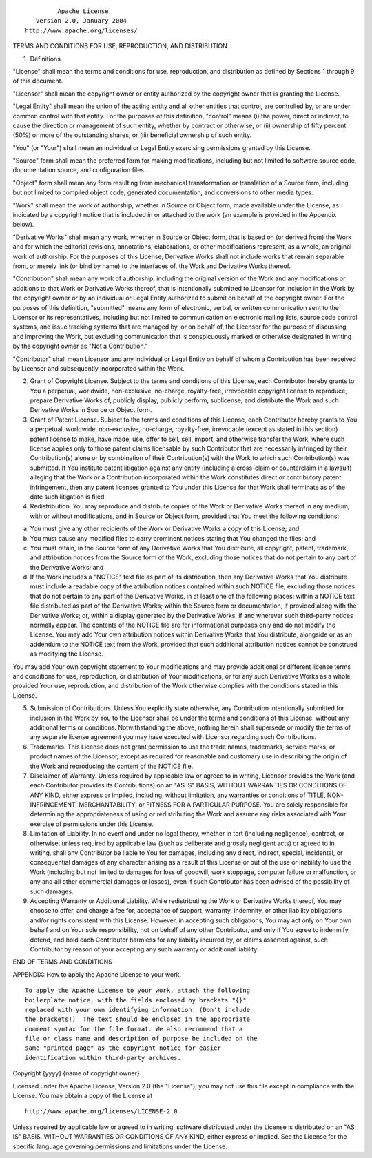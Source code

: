 ::

                                 Apache License
                           Version 2.0, January 2004
                        http://www.apache.org/licenses/

TERMS AND CONDITIONS FOR USE, REPRODUCTION, AND DISTRIBUTION

1. Definitions.

"License" shall mean the terms and conditions for use, reproduction, and
distribution as defined by Sections 1 through 9 of this document.

"Licensor" shall mean the copyright owner or entity authorized by the
copyright owner that is granting the License.

"Legal Entity" shall mean the union of the acting entity and all other
entities that control, are controlled by, or are under common control
with that entity. For the purposes of this definition, "control" means
(i) the power, direct or indirect, to cause the direction or management
of such entity, whether by contract or otherwise, or (ii) ownership of
fifty percent (50%) or more of the outstanding shares, or (iii)
beneficial ownership of such entity.

"You" (or "Your") shall mean an individual or Legal Entity exercising
permissions granted by this License.

"Source" form shall mean the preferred form for making modifications,
including but not limited to software source code, documentation source,
and configuration files.

"Object" form shall mean any form resulting from mechanical
transformation or translation of a Source form, including but not
limited to compiled object code, generated documentation, and
conversions to other media types.

"Work" shall mean the work of authorship, whether in Source or Object
form, made available under the License, as indicated by a copyright
notice that is included in or attached to the work (an example is
provided in the Appendix below).

"Derivative Works" shall mean any work, whether in Source or Object
form, that is based on (or derived from) the Work and for which the
editorial revisions, annotations, elaborations, or other modifications
represent, as a whole, an original work of authorship. For the purposes
of this License, Derivative Works shall not include works that remain
separable from, or merely link (or bind by name) to the interfaces of,
the Work and Derivative Works thereof.

"Contribution" shall mean any work of authorship, including the original
version of the Work and any modifications or additions to that Work or
Derivative Works thereof, that is intentionally submitted to Licensor
for inclusion in the Work by the copyright owner or by an individual or
Legal Entity authorized to submit on behalf of the copyright owner. For
the purposes of this definition, "submitted" means any form of
electronic, verbal, or written communication sent to the Licensor or its
representatives, including but not limited to communication on
electronic mailing lists, source code control systems, and issue
tracking systems that are managed by, or on behalf of, the Licensor for
the purpose of discussing and improving the Work, but excluding
communication that is conspicuously marked or otherwise designated in
writing by the copyright owner as "Not a Contribution."

"Contributor" shall mean Licensor and any individual or Legal Entity on
behalf of whom a Contribution has been received by Licensor and
subsequently incorporated within the Work.

2. Grant of Copyright License. Subject to the terms and conditions of
   this License, each Contributor hereby grants to You a perpetual,
   worldwide, non-exclusive, no-charge, royalty-free, irrevocable
   copyright license to reproduce, prepare Derivative Works of, publicly
   display, publicly perform, sublicense, and distribute the Work and
   such Derivative Works in Source or Object form.

3. Grant of Patent License. Subject to the terms and conditions of this
   License, each Contributor hereby grants to You a perpetual,
   worldwide, non-exclusive, no-charge, royalty-free, irrevocable
   (except as stated in this section) patent license to make, have made,
   use, offer to sell, sell, import, and otherwise transfer the Work,
   where such license applies only to those patent claims licensable by
   such Contributor that are necessarily infringed by their
   Contribution(s) alone or by combination of their Contribution(s) with
   the Work to which such Contribution(s) was submitted. If You
   institute patent litigation against any entity (including a
   cross-claim or counterclaim in a lawsuit) alleging that the Work or a
   Contribution incorporated within the Work constitutes direct or
   contributory patent infringement, then any patent licenses granted to
   You under this License for that Work shall terminate as of the date
   such litigation is filed.

4. Redistribution. You may reproduce and distribute copies of the Work
   or Derivative Works thereof in any medium, with or without
   modifications, and in Source or Object form, provided that You meet
   the following conditions:

(a) You must give any other recipients of the Work or Derivative Works a
    copy of this License; and

(b) You must cause any modified files to carry prominent notices stating
    that You changed the files; and

(c) You must retain, in the Source form of any Derivative Works that You
    distribute, all copyright, patent, trademark, and attribution
    notices from the Source form of the Work, excluding those notices
    that do not pertain to any part of the Derivative Works; and

(d) If the Work includes a "NOTICE" text file as part of its
    distribution, then any Derivative Works that You distribute must
    include a readable copy of the attribution notices contained within
    such NOTICE file, excluding those notices that do not pertain to any
    part of the Derivative Works, in at least one of the following
    places: within a NOTICE text file distributed as part of the
    Derivative Works; within the Source form or documentation, if
    provided along with the Derivative Works; or, within a display
    generated by the Derivative Works, if and wherever such third-party
    notices normally appear. The contents of the NOTICE file are for
    informational purposes only and do not modify the License. You may
    add Your own attribution notices within Derivative Works that You
    distribute, alongside or as an addendum to the NOTICE text from the
    Work, provided that such additional attribution notices cannot be
    construed as modifying the License.

You may add Your own copyright statement to Your modifications and may
provide additional or different license terms and conditions for use,
reproduction, or distribution of Your modifications, or for any such
Derivative Works as a whole, provided Your use, reproduction, and
distribution of the Work otherwise complies with the conditions stated
in this License.

5. Submission of Contributions. Unless You explicitly state otherwise,
   any Contribution intentionally submitted for inclusion in the Work by
   You to the Licensor shall be under the terms and conditions of this
   License, without any additional terms or conditions. Notwithstanding
   the above, nothing herein shall supersede or modify the terms of any
   separate license agreement you may have executed with Licensor
   regarding such Contributions.

6. Trademarks. This License does not grant permission to use the trade
   names, trademarks, service marks, or product names of the Licensor,
   except as required for reasonable and customary use in describing the
   origin of the Work and reproducing the content of the NOTICE file.

7. Disclaimer of Warranty. Unless required by applicable law or agreed
   to in writing, Licensor provides the Work (and each Contributor
   provides its Contributions) on an "AS IS" BASIS, WITHOUT WARRANTIES
   OR CONDITIONS OF ANY KIND, either express or implied, including,
   without limitation, any warranties or conditions of TITLE,
   NON-INFRINGEMENT, MERCHANTABILITY, or FITNESS FOR A PARTICULAR
   PURPOSE. You are solely responsible for determining the
   appropriateness of using or redistributing the Work and assume any
   risks associated with Your exercise of permissions under this
   License.

8. Limitation of Liability. In no event and under no legal theory,
   whether in tort (including negligence), contract, or otherwise,
   unless required by applicable law (such as deliberate and grossly
   negligent acts) or agreed to in writing, shall any Contributor be
   liable to You for damages, including any direct, indirect, special,
   incidental, or consequential damages of any character arising as a
   result of this License or out of the use or inability to use the Work
   (including but not limited to damages for loss of goodwill, work
   stoppage, computer failure or malfunction, or any and all other
   commercial damages or losses), even if such Contributor has been
   advised of the possibility of such damages.

9. Accepting Warranty or Additional Liability. While redistributing the
   Work or Derivative Works thereof, You may choose to offer, and charge
   a fee for, acceptance of support, warranty, indemnity, or other
   liability obligations and/or rights consistent with this License.
   However, in accepting such obligations, You may act only on Your own
   behalf and on Your sole responsibility, not on behalf of any other
   Contributor, and only if You agree to indemnify, defend, and hold
   each Contributor harmless for any liability incurred by, or claims
   asserted against, such Contributor by reason of your accepting any
   such warranty or additional liability.

END OF TERMS AND CONDITIONS

APPENDIX: How to apply the Apache License to your work.

::

      To apply the Apache License to your work, attach the following
      boilerplate notice, with the fields enclosed by brackets "{}"
      replaced with your own identifying information. (Don't include
      the brackets!)  The text should be enclosed in the appropriate
      comment syntax for the file format. We also recommend that a
      file or class name and description of purpose be included on the
      same "printed page" as the copyright notice for easier
      identification within third-party archives.

Copyright {yyyy} {name of copyright owner}

Licensed under the Apache License, Version 2.0 (the "License"); you may
not use this file except in compliance with the License. You may obtain
a copy of the License at

::

       http://www.apache.org/licenses/LICENSE-2.0

Unless required by applicable law or agreed to in writing, software
distributed under the License is distributed on an "AS IS" BASIS,
WITHOUT WARRANTIES OR CONDITIONS OF ANY KIND, either express or implied.
See the License for the specific language governing permissions and
limitations under the License.
